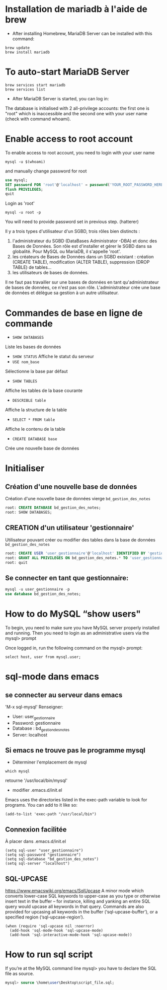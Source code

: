 * Installation de mariadb à l'aide de brew

  - After installing Homebrew, MariaDB Server can be installed with this command:
  #+BEGIN_SRC shell
    brew update
    brew install mariadb
  #+END_SRC

* To auto-start MariaDB Server

  #+BEGIN_SRC shell
    brew services start mariadb
    brew services list
  #+END_SRC

  - After MariaDB Server is started, you can log in:

  The database is initialised with 2 all-privilege accounts: the first one is "root" which is inaccessible and the second one with your user name (check with command whoami).

* Enable access to root account
  To enable access to root account, you need to login with your user name

  #+BEGIN_SRC shell
    mysql -u $(whoami)
  #+END_SRC

  and manually change password for root

  #+BEGIN_SRC sql
    use mysql;
    SET password FOR 'root'@'localhost' = password('YOUR_ROOT_PASSWORD_HERE');
    flush PRIVILEGES;
    quit

  #+END_SRC
  Login as 'root'

  #+BEGIN_SRC shell
    mysql -u root -p
  #+END_SRC

  You will need to provide password set in previous step. (hatterer)

  Il y a trois types d'utilisateur d'un SGBD, trois rôles bien distincts :
  1. l'administrateur du SGBD (DataBases Administrator -DBA) et donc des Bases de Données. Son rôle est d'installer et gérer le SGBD dans sa globalité. Pour MySQL ou MariaDB, il s'appelle 'root'.
  2. les créateurs de Bases de Données dans un SGBD existant : création (CREATE TABLE), modification (ALTER TABLE), suppression (DROP TABLE) de tables...
  3. les utilisateurs de bases de données.

  Il ne faut pas travailler sur une bases de données en tant qu'administrateur de bases de données, ce n'est pas son rôle.
  L'administrateur crée une base de données et délègue sa gestion à un autre utilisateur.
* Commandes de base en ligne de commande
  - =SHOW DATABASES=
  Liste les bases de données
  - =SHOW STATUS=
    Affiche le statut du serveur
  - =USE nom_base=
  Sélectionne la base par défaut
  - =SHOW TABLES=
  Affiche les tables de la base courante
  - =DESCRIBLE table=
  Affiche la structure de la table
  - =SELECT * FROM table=
  Affiche le contenu de la table
  - =CREATE DATABASE base=
  Crée une nouvelle base de données

* Initialiser
** Création d'une nouvelle base de données 
   Création d'une nouvelle base de données vierge =bd_gestion_des_notes=
   #+BEGIN_SRC sql
     root: CREATE DATABASE bd_gestion_des_notes;
     root: SHOW DATABASES;
   #+END_SRC

** CREATION d'un utilisateur 'gestionnaire'
   Utilisateur pouvant créer ou modifier des tables dans la base de données =bd_gestion_des_notes=
   #+BEGIN_SRC sql
     root: CREATE USER 'user_gestionnaire'@'localhost' IDENTIFIED BY 'gestionnaire';
     root: GRANT ALL PRIVILEGES ON bd_gestion_des_notes.* TO 'user_gestionnaire'@'localhost';
     root: quit
   #+END_SRC		

** Se connecter en tant que gestionnaire:
   #+BEGIN_SRC sql
     mysql -u user_gestionnaire -p
     use database bd_gestion_des_notes;      
   #+END_SRC

* How to do MySQL “show users"


  To begin, you need to make sure you have MySQL server properly installed and running. Then you need to login as an administrative users via the mysql> prompt 

  Once logged in, run the following command on the mysql> prompt:

  #+BEGIN_SRC shell
    select host, user from mysql.user;
  #+END_SRC

* sql-mode dans emacs

** se connecter au serveur dans emacs
   'M-x sql-mysql'
   Renseigner:
   - User: user_gestionnaire
   - Password: gestionnaire
   - Database : bd_gestion_des_notes
   - Server: localhost

** Si emacs ne trouve pas le programme mysql
   - Déterminer l'emplacement de mysql
   #+BEGIN_SRC shell
     which mysql
   #+END_SRC
   retourne '/usr/local/bin/mysql' 

   - modifier .emacs.d/init.el
   Emacs uses the directories listed in the exec-path variable to look for programs. You can add to it like so:

   #+BEGIN_SRC elisp
     (add-to-list 'exec-path "/usr/local/bin")
   #+END_SRC

** Connexion facilitée 
   À placer dans .emacs.d/init.el
   #+BEGIN_SRC elisp
     (setq sql-user "user_gestionnaire")
     (setq sql-password "gestionnaire")
     (setq sql-database "bd_gestion_des_notes")
     (setq sql-server "localhost")
   #+END_SRC

** SQL-UPCASE
   https://www.emacswiki.org/emacs/SqlUpcase
   A minor mode which converts lower-case SQL keywords to upper-case as you type or otherwise insert text in the buffer – for instance, killing and yanking an entire SQL query would upcase all keywords in that query.
   Commands are also provided for upcasing all keywords in the buffer (‘sql-upcase-buffer’), or a specified region (‘sql-upcase-region’).
   #+BEGIN_SRC elisp
     (when (require 'sql-upcase nil :noerror)
       (add-hook 'sql-mode-hook 'sql-upcase-mode)
       (add-hook 'sql-interactive-mode-hook 'sql-upcase-mode))
   #+END_SRC

* How to run sql script

  If you’re at the MySQL command line mysql> you have to declare the SQL file as source.


  #+BEGIN_SRC sql
    mysql> source \home\user\Desktop\script_file.sql;
  #+END_SRC

